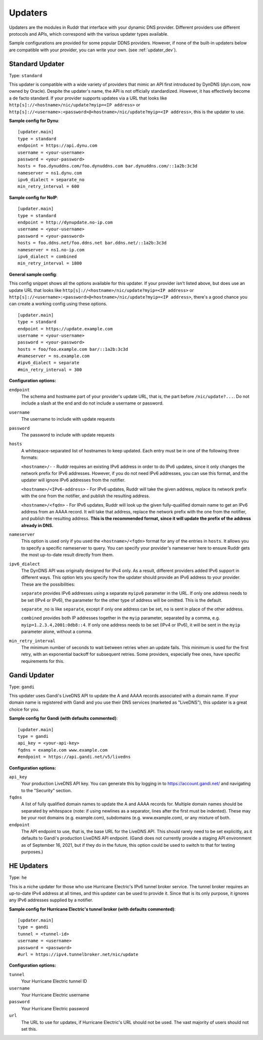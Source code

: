 Updaters
========

Updaters are the modules in Ruddr that interface with your dynamic DNS
provider. Different providers use different protocols and APIs, which
correspond with the various updater types available.

Sample configurations are provided for some popular DDNS providers. However, if
none of the built-in updaters below are compatible with your provider, you can
write your own. (see :ref:`updater_dev`).

Standard Updater
----------------

Type: ``standard``

This updater is compatible with a wide variety of providers that mimic an API
first introduced by DynDNS (dyn.com, now owned by Oracle). Despite the
updater's name, the API is not officially standardized. However, it has
effectively become a de facto standard. If your provider supports updates via a
URL that looks like ``http[s]://<hostname>/nic/update?myip=<IP address>`` or
``http[s]://<username>:<password>@<hostname>/nic/update?myip=<IP address>``,
this is the updater to use.

**Sample config for Dynu**::

    [updater.main]
    type = standard
    endpoint = https://api.dynu.com
    username = <your-username>
    password = <your-password>
    hosts = foo.dynuddns.com/foo.dynuddns.com bar.dynuddns.com/::1a2b:3c3d
    nameserver = ns1.dynu.com
    ipv6_dialect = separate_no
    min_retry_interval = 600

**Sample config for NoIP**::

    [updater.main]
    type = standard
    endpoint = http://dynupdate.no-ip.com
    username = <your-username>
    password = <your-password>
    hosts = foo.ddns.net/foo.ddns.net bar.ddns.net/::1a2b:3c3d
    nameserver = ns1.no-ip.com
    ipv6_dialect = combined
    min_retry_interval = 1800

.. TODO Give sample configs for other major providers

**General sample config**:

This config snippet shows all the options available for this updater. If your
provider isn't listed above, but does use an update URL that looks like
``http[s]://<hostname>/nic/update?myip=<IP address>`` or
``http[s]://<username>:<password>@<hostname>/nic/update?myip=<IP address>``,
there's a good chance you can create a working config using these options.

.. TODO Note about how to send documentation updates

::

    [updater.main]
    type = standard
    endpoint = https://update.example.com
    username = <your-username>
    password = <your-password>
    hosts = foo/foo.example.com bar/::1a2b:3c3d
    #nameserver = ns.example.com
    #ipv6_dialect = separate
    #min_retry_interval = 300

**Configuration options:**

``endpoint``
    The schema and hostname part of your provider's update URL, that is, the
    part before ``/nic/update?...``. Do not include a slash at the end and do
    not include a username or password.

``username``
    The username to include with update requests

``password``
    The password to include with update requests

``hosts``
    A whitespace-separated list of hostnames to keep updated. Each entry must
    be in one of the following three formats:

    ``<hostname>/-`` - Ruddr requires an existing IPv6 address in order to do
    IPv6 updates, since it only changes the network prefix for IPv6 addresses.
    However, if you do not need IPv6 addresses, you can use this format, and
    the updater will ignore IPv6 addresses from the notifier.

    ``<hostname>/<IPv6-address>`` - For IPv6 updates, Ruddr will take the given
    address, replace its network prefix with the one from the notifier, and
    publish the resulting address.

    ``<hostname>/<fqdn>`` - For IPv6 updates, Ruddr will look up the given
    fully-qualified domain name to get an IPv6 address from an AAAA record. It
    will take that address, replace the network prefix with the one from the
    notifier, and publish the resulting address. **This is the recommended
    format, since it will update the prefix of the address already in DNS.**

``nameserver``
    This option is used only if you used the ``<hostname>/<fqdn>`` format
    for any of the entries in ``hosts``. It allows you to specify a specific
    nameserver to query. You can specify your provider's nameserver here to
    ensure Ruddr gets the most up-to-date result directly from them.

``ipv6_dialect``
    The DynDNS API was originally designed for IPv4 only. As a result,
    different providers added IPv6 support in different ways. This option lets
    you specify how the updater should provide an IPv6 address to your
    provider. These are the possibilities:

    ``separate`` provides IPv6 addresses using a separate ``myipv6`` parameter
    in the URL. If only one address needs to be set (IPv4 or IPv6), the
    parameter for the other type of address will be omitted. This is the
    default.

    ``separate_no`` is like ``separate``, except if only one address can be
    set, ``no`` is sent in place of the other address.

    ``combined`` provides both IP addresses together in the ``myip`` parameter,
    separated by a comma, e.g. ``myip=1.2.3.4,2001:0db8::4``. If only one
    address needs to be set (IPv4 or IPv6), it will be sent in the ``myip``
    parameter alone, without a comma.

``min_retry_interval``
    The minimum number of seconds to wait between retries when an update fails.
    This minimum is used for the first retry, with an exponential backoff for
    subsequent retries. Some providers, especially free ones, have specific
    requirements for this.

Gandi Updater
-------------

Type: ``gandi``

This updater uses Gandi's LiveDNS API to update the A and AAAA records
associated with a domain name. If your domain name is registered with Gandi and
you use their DNS services (marketed as "LiveDNS"), this updater is a great
choice for you.

**Sample config for Gandi (with defaults commented)**::

    [updater.main]
    type = gandi
    api_key = <your-api-key>
    fqdns = example.com www.example.com
    #endpoint = https://api.gandi.net/v5/livedns

**Configuration options:**

``api_key``
    Your production LiveDNS API key. You can generate this by logging in to
    https://account.gandi.net/ and navigating to the "Security" section.

``fqdns``
    A list of fully qualified domain names to update the A and AAAA records
    for. Multiple domain names should be separated by whitespace (note: if
    using newlines as a separator, lines after the first must be indented).
    These may be your root domains (e.g. example.com), subdomains (e.g.
    www.example.com), or any mixture of both.

``endpoint``
    The API endpoint to use, that is, the base URL for the LiveDNS API. This
    should rarely need to be set explicitly, as it defaults to Gandi's
    production LiveDNS API endpoint. (Gandi does not currently provide a
    staging API environment as of September 16, 2021, but if they do in the
    future, this option could be used to switch to that for testing purposes.)

HE Updaters
-----------

Type: ``he``

This is a niche updater for those who use Hurricane Electric's IPv6 tunnel
broker service. The tunnel broker requires an up-to-date IPv4 address at all
times, and this updater can be used to provide it. Since that is its only
purpose, it ignores any IPv6 addresses supplied by a notifier.

**Sample config for Hurricane Electric's tunnel broker (with defaults
commented)**::

    [updater.main]
    type = gandi
    tunnel = <tunnel-id>
    username = <username>
    password = <password>
    #url = https://ipv4.tunnelbroker.net/nic/update

**Configuration options:**

``tunnel``
    Your Hurricane Electric tunnel ID

``username``
    Your Hurricane Electric username

``password``
    Your Hurricane Electric password

``url``
    The URL to use for updates, if Hurricane Electric's URL should not be used.
    The vast majority of users should not set this.
